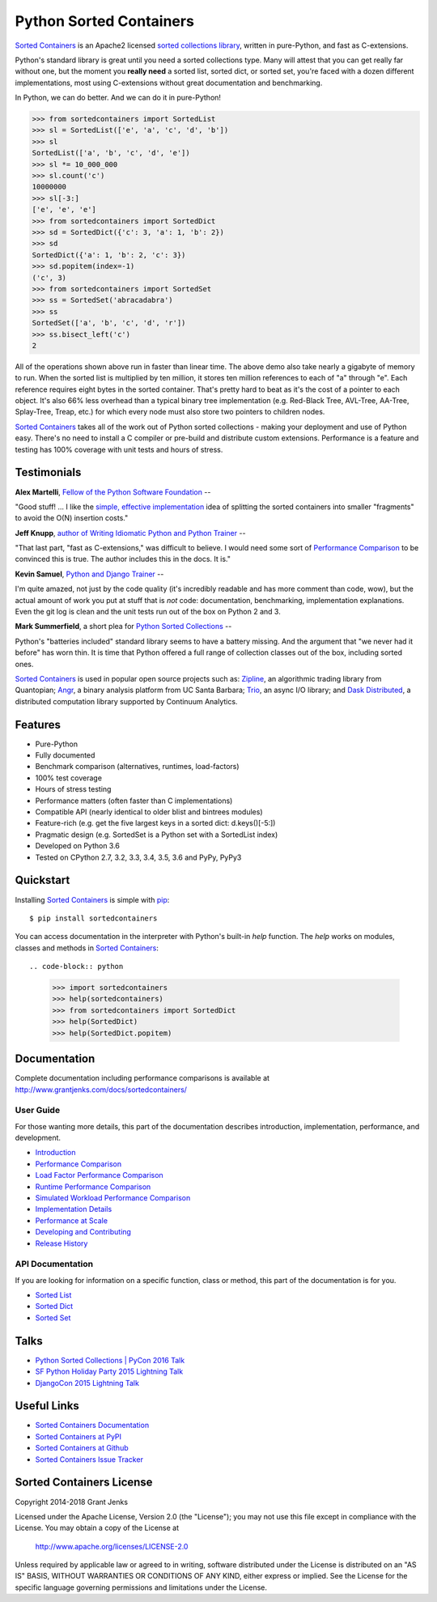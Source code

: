 Python Sorted Containers
========================

.. todo::

   * Update history and document v3 milestone
   * Review implementation page
   * Review development page
   * Re-run performance benchmarks
   * Rename github repo
   * Tell Doug Hellmann about Sorted Containers and relation to bisect module

`Sorted Containers`_ is an Apache2 licensed `sorted collections library`_,
written in pure-Python, and fast as C-extensions.

Python's standard library is great until you need a sorted collections
type. Many will attest that you can get really far without one, but the moment
you **really need** a sorted list, sorted dict, or sorted set, you're faced
with a dozen different implementations, most using C-extensions without great
documentation and benchmarking.

In Python, we can do better. And we can do it in pure-Python!

.. code-block:: python

    >>> from sortedcontainers import SortedList
    >>> sl = SortedList(['e', 'a', 'c', 'd', 'b'])
    >>> sl
    SortedList(['a', 'b', 'c', 'd', 'e'])
    >>> sl *= 10_000_000
    >>> sl.count('c')
    10000000
    >>> sl[-3:]
    ['e', 'e', 'e']
    >>> from sortedcontainers import SortedDict
    >>> sd = SortedDict({'c': 3, 'a': 1, 'b': 2})
    >>> sd
    SortedDict({'a': 1, 'b': 2, 'c': 3})
    >>> sd.popitem(index=-1)
    ('c', 3)
    >>> from sortedcontainers import SortedSet
    >>> ss = SortedSet('abracadabra')
    >>> ss
    SortedSet(['a', 'b', 'c', 'd', 'r'])
    >>> ss.bisect_left('c')
    2

All of the operations shown above run in faster than linear time. The above
demo also take nearly a gigabyte of memory to run.  When the sorted list is
multiplied by ten million, it stores ten million references to each of "a"
through "e". Each reference requires eight bytes in the sorted
container. That's pretty hard to beat as it's the cost of a pointer to each
object. It's also 66% less overhead than a typical binary tree implementation
(e.g. Red-Black Tree, AVL-Tree, AA-Tree, Splay-Tree, Treap, etc.) for which
every node must also store two pointers to children nodes.

`Sorted Containers`_ takes all of the work out of Python sorted collections -
making your deployment and use of Python easy. There's no need to install a C
compiler or pre-build and distribute custom extensions. Performance is a
feature and testing has 100% coverage with unit tests and hours of stress.

.. _`Sorted Containers`: http://www.grantjenks.com/docs/sortedcontainers/
.. _`sorted collections library`: http://www.grantjenks.com/docs/sortedcontainers/

Testimonials
------------

**Alex Martelli**, `Fellow of the Python Software Foundation`_ --

"Good stuff! ... I like the `simple, effective implementation`_ idea of
splitting the sorted containers into smaller "fragments" to avoid the O(N)
insertion costs."

**Jeff Knupp**, `author of Writing Idiomatic Python and Python Trainer`_ --

"That last part, "fast as C-extensions," was difficult to believe. I would need
some sort of `Performance Comparison`_ to be convinced this is true. The author
includes this in the docs. It is."

**Kevin Samuel**, `Python and Django Trainer`_ --

I'm quite amazed, not just by the code quality (it's incredibly readable and
has more comment than code, wow), but the actual amount of work you put at
stuff that is *not* code: documentation, benchmarking, implementation
explanations. Even the git log is clean and the unit tests run out of the box
on Python 2 and 3.

**Mark Summerfield**, a short plea for `Python Sorted Collections`_ --

Python's "batteries included" standard library seems to have a battery
missing. And the argument that "we never had it before" has worn thin. It is
time that Python offered a full range of collection classes out of the box,
including sorted ones.

`Sorted Containers`_ is used in popular open source projects such as:
`Zipline`_, an algorithmic trading library from Quantopian; `Angr`_, a binary
analysis platform from UC Santa Barbara; `Trio`_, an async I/O library; and
`Dask Distributed`_, a distributed computation library supported by Continuum
Analytics.

.. _`Fellow of the Python Software Foundation`: http://en.wikipedia.org/wiki/Alex_Martelli
.. _`simple, effective implementation`: http://www.grantjenks.com/docs/sortedcontainers/implementation.html
.. _`author of Writing Idiomatic Python and Python Trainer`: http://reviews.jeffknupp.com/reviews/sortedcontainers/3/
.. _`Python and Django Trainer`: https://www.elephorm.com/formateur/kevin-samuel
.. _`Python Sorted Collections`: http://www.qtrac.eu/pysorted.html
.. _`Zipline`: https://github.com/quantopian/zipline
.. _`Angr`: https://github.com/angr/angr
.. _`Trio`: https://github.com/python-trio/trio
.. _`Dask Distributed`: https://github.com/dask/distributed

Features
--------

- Pure-Python
- Fully documented
- Benchmark comparison (alternatives, runtimes, load-factors)
- 100% test coverage
- Hours of stress testing
- Performance matters (often faster than C implementations)
- Compatible API (nearly identical to older blist and bintrees modules)
- Feature-rich (e.g. get the five largest keys in a sorted dict: d.keys()[-5:])
- Pragmatic design (e.g. SortedSet is a Python set with a SortedList index)
- Developed on Python 3.6
- Tested on CPython 2.7, 3.2, 3.3, 3.4, 3.5, 3.6 and PyPy, PyPy3

.. image:: https://api.travis-ci.org/grantjenks/sorted_containers.svg?branch=master
   :target: http://www.grantjenks.com/docs/sortedcontainers/

.. image:: https://ci.appveyor.com/api/projects/status/github/grantjenks/sorted_containers?branch=master&svg=true
   :target: http://www.grantjenks.com/docs/sortedcontainers/

Quickstart
----------

Installing `Sorted Containers`_ is simple with `pip
<https://pypi.org/project/pip/>`_::

    $ pip install sortedcontainers

You can access documentation in the interpreter with Python's built-in `help`
function. The `help` works on modules, classes and methods in `Sorted
Containers`_::

.. code-block:: python

    >>> import sortedcontainers
    >>> help(sortedcontainers)
    >>> from sortedcontainers import SortedDict
    >>> help(SortedDict)
    >>> help(SortedDict.popitem)

Documentation
-------------

Complete documentation including performance comparisons is available at
http://www.grantjenks.com/docs/sortedcontainers/

User Guide
..........

For those wanting more details, this part of the documentation describes
introduction, implementation, performance, and development.

- `Introduction`_
- `Performance Comparison`_
- `Load Factor Performance Comparison`_
- `Runtime Performance Comparison`_
- `Simulated Workload Performance Comparison`_
- `Implementation Details`_
- `Performance at Scale`_
- `Developing and Contributing`_
- `Release History`_

.. _`Introduction`: http://www.grantjenks.com/docs/sortedcontainers/introduction.html
.. _`Performance Comparison`: http://www.grantjenks.com/docs/sortedcontainers/performance.html
.. _`Load Factor Performance Comparison`: http://www.grantjenks.com/docs/sortedcontainers/performance-load.html
.. _`Runtime Performance Comparison`: http://www.grantjenks.com/docs/sortedcontainers/performance-runtime.html
.. _`Simulated Workload Performance Comparison`: http://www.grantjenks.com/docs/sortedcontainers/performance-workload.html
.. _`Implementation Details`: http://www.grantjenks.com/docs/sortedcontainers/implementation.html
.. _`Performance at Scale`: http://www.grantjenks.com/docs/sortedcontainers/performance-scale.html
.. _`Developing and Contributing`: http://www.grantjenks.com/docs/sortedcontainers/development.html
.. _`Release History`: http://www.grantjenks.com/docs/sortedcontainers/history.html

API Documentation
.................

If you are looking for information on a specific function, class or method, this
part of the documentation is for you.

- `Sorted List`_
- `Sorted Dict`_
- `Sorted Set`_

.. _`Sorted List`: http://www.grantjenks.com/docs/sortedcontainers/sortedlist.html
.. _`Sorted Dict`: http://www.grantjenks.com/docs/sortedcontainers/sorteddict.html
.. _`Sorted Set`: http://www.grantjenks.com/docs/sortedcontainers/sortedset.html

Talks
-----

- `Python Sorted Collections | PyCon 2016 Talk`_
- `SF Python Holiday Party 2015 Lightning Talk`_
- `DjangoCon 2015 Lightning Talk`_

.. _`Python Sorted Collections | PyCon 2016 Talk`: http://www.grantjenks.com/docs/sortedcontainers/pycon-2016-talk.html
.. _`SF Python Holiday Party 2015 Lightning Talk`: http://www.grantjenks.com/docs/sortedcontainers/sf-python-2015-lightning-talk.html
.. _`DjangoCon 2015 Lightning Talk`: http://www.grantjenks.com/docs/sortedcontainers/djangocon-2015-lightning-talk.html

Useful Links
------------

- `Sorted Containers Documentation`_
- `Sorted Containers at PyPI`_
- `Sorted Containers at Github`_
- `Sorted Containers Issue Tracker`_

.. _`Sorted Containers Documentation`: http://www.grantjenks.com/docs/sortedcontainers/
.. _`Sorted Containers at PyPI`: https://pypi.org/project/sortedcontainers/
.. _`Sorted Containers at Github`: https://github.com/grantjenks/sorted_containers
.. _`Sorted Containers Issue Tracker`: https://github.com/grantjenks/sorted_containers/issues

Sorted Containers License
-------------------------

Copyright 2014-2018 Grant Jenks

Licensed under the Apache License, Version 2.0 (the "License");
you may not use this file except in compliance with the License.
You may obtain a copy of the License at

    http://www.apache.org/licenses/LICENSE-2.0

Unless required by applicable law or agreed to in writing, software
distributed under the License is distributed on an "AS IS" BASIS,
WITHOUT WARRANTIES OR CONDITIONS OF ANY KIND, either express or implied.
See the License for the specific language governing permissions and
limitations under the License.
